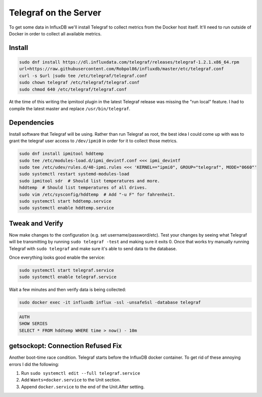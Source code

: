 .. _telegraf:

======================
Telegraf on the Server
======================

To get some data in InfluxDB we'll install Telegraf to collect metrics from the Docker host itself. It'll need to run 
outside of Docker in order to collect all available metrics.

Install
=======

.. code-block:: bash

    sudo dnf install https://dl.influxdata.com/telegraf/releases/telegraf-1.2.1.x86_64.rpm
    url=https://raw.githubusercontent.com/Robpol86/influxdb/master/etc/telegraf.conf
    curl -s $url |sudo tee /etc/telegraf/telegraf.conf
    sudo chown telegraf /etc/telegraf/telegraf.conf
    sudo chmod 640 /etc/telegraf/telegraf.conf

At the time of this writing the ipmitool plugin in the latest Telegraf release was missing the "run local" feature. I 
had to compile the latest master and replace ``/usr/bin/telegraf``.

Dependencies
============

Install software that Telegraf will be using. Rather than run Telegraf as root, the best idea I could come up with was 
to grant the telegraf user access to ``/dev/ipmi0`` in order for it to collect those metrics.

.. code-block:: bash

    sudo dnf install ipmitool hddtemp
    sudo tee /etc/modules-load.d/ipmi_devintf.conf <<< ipmi_devintf
    sudo tee /etc/udev/rules.d/40-ipmi.rules <<< 'KERNEL=="ipmi0", GROUP="telegraf", MODE="0660"'
    sudo systemctl restart systemd-modules-load
    sudo ipmitool sdr  # Should list temperatures and more.
    hddtemp  # Should list temperatures of all drives.
    sudo vim /etc/sysconfig/hddtemp  # Add "-u F" for fahrenheit.
    sudo systemctl start hddtemp.service
    sudo systemctl enable hddtemp.service

Tweak and Verify
================

Now make changes to the configuration (e.g. set username/password/etc). Test your changes by seeing what Telegraf will 
be transmitting by running ``sudo telegraf -test`` and making sure it exits 0. Once that works try manually running 
Telegraf with ``sudo telegraf`` and make sure it's able to send data to the database.

Once everything looks good enable the service:

.. code-block:: bash

    sudo systemctl start telegraf.service
    sudo systemctl enable telegraf.service

Wait a few minutes and then verify data is being collected:

.. code-block:: bash

    sudo docker exec -it influxdb influx -ssl -unsafeSsl -database telegraf

.. code-block:: sql

    AUTH
    SHOW SERIES
    SELECT * FROM hddtemp WHERE time > now() - 10m

getsockopt: Connection Refused Fix
==================================

Another boot-time race condition. Telegraf starts before the InfluxDB docker container. To get rid of these annoying 
errors I did the following:

1. Run ``sudo systemctl edit --full telegraf.service``
2. Add ``Wants=docker.service`` to the Unit section.
3. Append ``docker.service`` to the end of the Unit.After setting.
